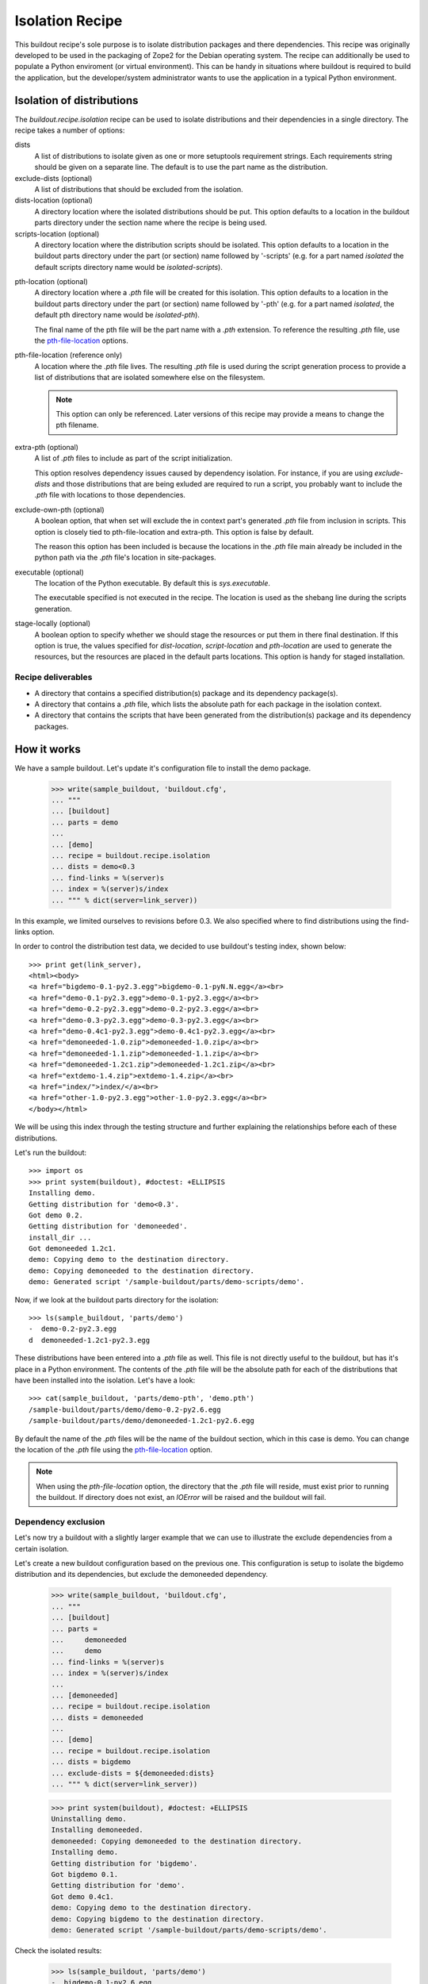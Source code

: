================
Isolation Recipe
================

This buildout recipe's sole purpose is to isolate distribution packages and
there dependencies. This recipe was originally developed to be used in the
packaging of Zope2 for the Debian operating system. The recipe can additionally
be used to populate a Python enviroment (or virtual environment). This can be
handy in situations where buildout is required to build the application, but
the developer/system administrator wants to use the application in a typical
Python environment.

Isolation of distributions
==========================

The `buildout.recipe.isolation` recipe can be used to isolate distributions and
their dependencies in a single directory. The recipe takes a number of options:

dists
    A list of distributions to isolate given as one or more setuptools
    requirement strings. Each requirements string should be given on a
    separate line. The default is to use the part name as the distribution.

exclude-dists (optional)
    A list of distributions that should be excluded from the isolation.

dists-location (optional)
    A directory location where the isolated distributions should be put.
    This option
    defaults to a location in the buildout parts directory under the section
    name where the recipe is being used.

scripts-location (optional)
    A directory location where the distribution scripts should be isolated.
    This option defaults to a location in the buildout parts directory under
    the part (or section) name followed by '-scripts' (e.g. for a part
    named *isolated* the default scripts directory name would be
    `isolated-scripts`).

.. _pth_location_opt:

pth-location (optional)
    A directory location where a `.pth` file will be created for this isolation.
    This option defaults to a location in the buildout parts directory under
    the part (or section) name followed by '-pth' (e.g. for a part named
    *isolated*, the default pth directory name would be `isolated-pth`).

    __ pth_file_location_opt_

    The final name of the pth file will be the part name with a `.pth`
    extension. To reference the resulting `.pth` file, use the
    `pth-file-location`__ options.

.. _pth_file_location_opt:

pth-file-location (reference only)
    A location where the `.pth` file lives. The resulting `.pth` file is used
    during the script generation process to provide a list of distributions
    that are isolated somewhere else on the filesystem.

    .. note:: This option can only be referenced. Later versions of this recipe
       may provide a means to change the pth filename.

extra-pth (optional)
    A list of `.pth` files to include as part of the script initialization.

    This option resolves dependency issues caused by dependency isolation.
    For instance, if you are using `exclude-dists` and those distributions
    that are being exluded are required to run a script, you probably want
    to include the `.pth` file with locations to those dependencies.

exclude-own-pth (optional)
    A boolean option, that when set will exclude the in context part's generated
    `.pth` file from inclusion in scripts. This option is closely tied to
    pth-file-location and extra-pth. This option is false by default.

    The reason this option has been included is because the locations in the
    `.pth` file main already be included in the python path via the `.pth`
    file's location in site-packages.

executable (optional)
    The location of the Python executable. By default this is `sys.executable`.
    
    The executable specified is not executed in the recipe. The location is
    used as the shebang line during the scripts generation.

.. _stage_locally_opt:

stage-locally (optional)
    A boolean option to specify whether we should stage the resources or
    put them in there final destination. If this option is true, the values
    specified for `dist-location`, `script-location` and `pth-location` are
    used to generate the resources, but the resources are placed in
    the default parts locations. This option is handy for staged installation.

Recipe deliverables
-------------------

- A directory that contains a specified distribution(s) package and its
  dependency package(s).
- A directory that contains a `.pth` file, which lists the absolute path
  for each package in the isolation context.
- A directory that contains the scripts that have been generated from the
  distribution(s) package and its dependency packages.

How it works
============



We have a sample buildout.  Let's update it's configuration file to
install the demo package.

    >>> write(sample_buildout, 'buildout.cfg',
    ... """
    ... [buildout]
    ... parts = demo
    ...
    ... [demo]
    ... recipe = buildout.recipe.isolation
    ... dists = demo<0.3
    ... find-links = %(server)s
    ... index = %(server)s/index
    ... """ % dict(server=link_server))

In this example, we limited ourselves to revisions before 0.3. We also
specified where to find distributions using the find-links option.

In order to control the distribution test data, we decided to use buildout's
testing index, shown below::

    >>> print get(link_server),
    <html><body>
    <a href="bigdemo-0.1-py2.3.egg">bigdemo-0.1-pyN.N.egg</a><br>
    <a href="demo-0.1-py2.3.egg">demo-0.1-py2.3.egg</a><br>
    <a href="demo-0.2-py2.3.egg">demo-0.2-py2.3.egg</a><br>
    <a href="demo-0.3-py2.3.egg">demo-0.3-py2.3.egg</a><br>
    <a href="demo-0.4c1-py2.3.egg">demo-0.4c1-py2.3.egg</a><br>
    <a href="demoneeded-1.0.zip">demoneeded-1.0.zip</a><br>
    <a href="demoneeded-1.1.zip">demoneeded-1.1.zip</a><br>
    <a href="demoneeded-1.2c1.zip">demoneeded-1.2c1.zip</a><br>
    <a href="extdemo-1.4.zip">extdemo-1.4.zip</a><br>
    <a href="index/">index/</a><br>
    <a href="other-1.0-py2.3.egg">other-1.0-py2.3.egg</a><br>
    </body></html>

We will be using this index through the testing structure and further
explaining the relationships before each of these distributions.

Let's run the buildout::

    >>> import os
    >>> print system(buildout), #doctest: +ELLIPSIS
    Installing demo.
    Getting distribution for 'demo<0.3'.
    Got demo 0.2.
    Getting distribution for 'demoneeded'.
    install_dir ...
    Got demoneeded 1.2c1.
    demo: Copying demo to the destination directory.
    demo: Copying demoneeded to the destination directory.
    demo: Generated script '/sample-buildout/parts/demo-scripts/demo'.

Now, if we look at the buildout parts directory for the isolation::

    >>> ls(sample_buildout, 'parts/demo')
    -  demo-0.2-py2.3.egg
    d  demoneeded-1.2c1-py2.3.egg

These distributions have been entered into a `.pth` file as well. This file
is not directly useful to the buildout, but has it's place in a Python
environment. The contents of the `.pth` file will be the absolute path for each
of the distributions that have been installed into the isolation. Let's have
a look::

    >>> cat(sample_buildout, 'parts/demo-pth', 'demo.pth')
    /sample-buildout/parts/demo/demo-0.2-py2.6.egg
    /sample-buildout/parts/demo/demoneeded-1.2c1-py2.6.egg

__ pth_file_location_opt_

By default the name of the `.pth` files will be the name of the buildout
section, which in this case is demo. You can change the location of the
`.pth` file using the `pth-file-location`__ option.

.. note:: When using the `pth-file-location` option, the directory that the
   `.pth` file will reside, must exist prior to running the buildout.
   If directory  does not exist, an `IOError` will be raised and the
   buildout will fail.

Dependency exclusion
--------------------

Let's now try a buildout with a slightly larger example that we can use to
illustrate the exclude dependencies from a certain isolation.

Let's create a new buildout configuration based on the previous one. This
configuration is setup to isolate the bigdemo distribution and its
dependencies, but exclude the demoneeded dependency.

    >>> write(sample_buildout, 'buildout.cfg',
    ... """
    ... [buildout]
    ... parts =
    ...     demoneeded
    ...     demo
    ... find-links = %(server)s
    ... index = %(server)s/index
    ...
    ... [demoneeded]
    ... recipe = buildout.recipe.isolation
    ... dists = demoneeded
    ...
    ... [demo]
    ... recipe = buildout.recipe.isolation
    ... dists = bigdemo
    ... exclude-dists = ${demoneeded:dists}
    ... """ % dict(server=link_server))

    >>> print system(buildout), #doctest: +ELLIPSIS
    Uninstalling demo.
    Installing demoneeded.
    demoneeded: Copying demoneeded to the destination directory.
    Installing demo.
    Getting distribution for 'bigdemo'.
    Got bigdemo 0.1.
    Getting distribution for 'demo'.
    Got demo 0.4c1.
    demo: Copying demo to the destination directory.
    demo: Copying bigdemo to the destination directory.
    demo: Generated script '/sample-buildout/parts/demo-scripts/demo'.

Check the isolated results:

    >>> ls(sample_buildout, 'parts/demo')
    -  bigdemo-0.1-py2.6.egg
    -  demo-0.4c1-py2.6.egg
    >>> ls(sample_buildout, 'parts/demoneeded')
    d  demoneeded-1.2c1-py2.6.egg

Script generation
-----------------

Some distributions supply command-line scripts with there packages. Buildout
typically generates these scripts for us, because it needs to supply the built
packages to to script. It does this by injecting the distribution locations
into the Python system path. In some cases we do not want to inject anything
into the Python system path, because we may have deposited the generated .pth
file in a virtual environment's site-packages directory. While in other cases,
we might want to supply our .pth file as a mean for import resolution. Let's
take a closer look at both cases.

For the general case, we will likely want to supply our .pth file to the
script. Additionally, we will probably want to supply any .pth files that
dependent isolations may have generated. Here is an example.

    >>> import sys
    >>> write(sample_buildout, 'buildout.cfg',
    ... """
    ... [buildout]
    ... parts =
    ...     demoneeded
    ...     demo
    ... find-links = %(server)s
    ... index = %(server)s/index
    ...
    ... [demoneeded]
    ... recipe = buildout.recipe.isolation
    ... dists = demoneeded
    ...
    ... [demo]
    ... recipe = buildout.recipe.isolation
    ... dists = bigdemo
    ... exclude-dists = ${demoneeded:dists}
    ... extra-pth = ${demoneeded:pth-file-location}
    ... executable = %(python)s
    ... """ % dict(server=link_server, python=sys.executable))
    >>> print system(buildout), #doctest: +ELLIPSIS
    Uninstalling demo.
    Uninstalling demoneeded.
    Installing demoneeded.
    demoneeded: Copying demoneeded to the destination directory.
    Installing demo.
    demo: Copying demo to the destination directory.
    demo: Copying bigdemo to the destination directory.
    demo: Generated script '/sample-buildout/parts/demo-scripts/demo'.

The resulting script should have two .pth files in it. The demo.pth file has
been defined and generated from the recipe in context. The demoneeded.pth file
was generated by the demoneeded section and pulled in using the extra-pth
recipe option.

    >>> if sys.platform == 'win32':
    ...    script_name = 'demo-script.py'
    ... else:
    ...    script_name = 'demo'
    >>> script_dir = 'parts/demo-scripts'
    >>> f = open(os.path.join(sample_buildout, script_dir, script_name))
    >>> shebang = f.readline().strip()
    >>> if shebang[:3] == '#!"' and shebang[-1] == '"':
    ...     shebang = '#!'+shebang[3:-1]
    >>> shebang == '#!' + os.path.realpath(sys.executable)
    True
    >>> print f.read(), # doctest: +NORMALIZE_WHITESPACE
    <BLANKLINE>
    import sys
    def pth_injector(pth_file):
        path_file = open(pth_file, 'r')
        sys.path[0:0] = [line
            for line in path_file.read().split('\n')
            if line is not None]
    <BLANKLINE>
    pth_files = ['/sample-buildout/parts/demo-pth/demo.pth', '/sample-buildout/parts/demoneeded-pth/demoneeded.pth']
    for pth in pth_files:
        pth_injector(pth)
    <BLANKLINE>
    import eggrecipedemo
    <BLANKLINE>
    if __name__ == '__main__':
        eggrecipedemo.main()
    >>> f.close()

The second case is where we have deposited the .pth files into a virtual
environment. Let's setup a *fake* virtual environment structure inside the
buildout structure for demonstration sake.

    >>> virtenv = os.path.join(sample_buildout, 'virtenv')
    >>> mkdir(virtenv)
    >>> mkdir(virtenv, 'bin')
    >>> mkdir(virtenv, 'lib')
    >>> mkdir(virtenv, 'lib', 'python2.6')
    >>> mkdir(virtenv, 'lib', 'python2.6', 'site-packages')
    >>> site_pkgs = os.path.join(virtenv, 'lib', 'python2.6', 'site-packages')

All we really need for the purpose of this demonstration is the site-packages
directory.

    >>> write(sample_buildout, 'buildout.cfg',
    ... """
    ... [buildout]
    ... parts =
    ...     demoneeded
    ...     demo
    ... find-links = %(server)s
    ... index = %(server)s/index
    ...
    ... [demoneeded]
    ... recipe = buildout.recipe.isolation
    ... dists = demoneeded
    ... pth-file-location = %(site_pkgs)s
    ...
    ... [demo]
    ... recipe = buildout.recipe.isolation
    ... dists = bigdemo
    ... exclude-dists = ${demoneeded:dists}
    ... pth-file-location = %(site_pkgs)s
    ... exclude-own-pth = trUE
    ... python = %(python)s
    ... """ % dict(server=link_server, python=sys.executable,
    ...     site_pkgs=site_pkgs))
    >>> print system(buildout), #doctest: +ELLIPSIS
    Uninstalling demo.
    Uninstalling demoneeded.
    Installing demoneeded.
    demoneeded: Copying demoneeded to the destination directory.
    Installing demo.
    demo: Copying demo to the destination directory.
    demo: Copying bigdemo to the destination directory.
    demo: Generated script '/sample-buildout/parts/demo-scripts/demo'.

Now if we print out the demo script, we'll find no mention of the .pth files.

    >>> f = open(os.path.join(sample_buildout, script_dir, script_name))
    >>> shebang = f.readline().strip()
    >>> if shebang[:3] == '#!"' and shebang[-1] == '"':
    ...     shebang = '#!'+shebang[3:-1]
    >>> shebang == '#!' + os.path.realpath(sys.executable)
    True
    >>> print f.read(), # doctest: +NORMALIZE_WHITESPACE
    <BLANKLINE>
    import eggrecipedemo
    <BLANKLINE>
    if __name__ == '__main__':
        eggrecipedemo.main()
    >>> f.close()

Why does this work? If we were to use the virtual environments Python
executable, it would load the site-packages directory and any .pth files in
it. This would in turn load the modules we built using the buildout.

.. note:: We aren't actually using the virtual environments Python executable
   in this test case, but it is a simple matter of changing the executable
   value in the system_python section of this buildout.cfg.

Staging the isolation
---------------------

__ stage_locally_opt_

In some situations it is handy to build the packages locally before
transfering these resources to a final destination. To do this we stage the
isolation process with the `stage-locally`__ option.

This option will allow you to set the `dists-location`, `scripts-location` and
`pth-file-location` as final destinations, but place the results in their
default build location. The default build location, if you recall, is in the
buildout's parts directory.

.. note:: The following example isn't necessarily useful beyond the test that
   it satisfies. If you're trying to figure out how to use the staging parts
   of this recipe and run into issues or parts you don't understand, please
   feel free to contact the author (see the package metadata for the address).

Let's have a look at how this works by creating similar buildout to those about
execept now we are setting the `stage-locally` option to `true`::


    >>> write(sample_buildout, 'buildout.cfg',
    ... """
    ... [buildout]
    ... parts =
    ...     demo
    ... find-links = %(server)s
    ... index = %(server)s/index
    ...
    ... [demo]
    ... recipe = buildout.recipe.isolation
    ... dists = bigdemo
    ... dists-location = %(site_pkgs)s
    ... scripts-location = %(bin_dir)s
    ... pth-location = %(site_pkgs)s
    ... executable = %(python)s
    ... stage-locally = true
    ... """ % dict(server=link_server,
    ...	           bin_dir=os.path.join(virtenv, 'bin'),
    ...	    	   python=os.path.join(virtenv, 'bin', 'python'),
    ...     	   site_pkgs=site_pkgs))
    >>> print system(buildout), #doctest: +ELLIPSIS
    Uninstalling demo.
    Uninstalling demoneeded.
    Installing demo.
    demo: Copying demo to the staging directory.
    demo: Copying demoneeded to the staging directory.
    demo: Copying bigdemo to the staging directory.
    demo: Can't find the executable on the filesystem. Perhaps this setup is not destine to be used on this machine. So we are using the given executable value /sample-buildout/virtenv/bin/python as is.
    demo: Generated script '/sample-buildout/parts/demo-scripts/demo'.

To verify that things have been staged, let's have a closer look at the demo
script to verify everything went as planned. For one, we expect the script
to be in the parts directory::

    >>> parts_dir = os.path.join(sample_buildout, 'parts')
    >>> demo_script = os.path.join(parts_dir, 'demo-scripts', 'demo')
    >>> os.path.exists(demo_script)
    True
    >>> cat(demo_script)
    #!/sample-buildout/virtenv/bin/python
    <BLANKLINE>
    import sys
    def pth_injector(pth_file):
        path_file = open(pth_file, 'r')
        sys.path[0:0] = [line
            for line in path_file.read().split('\n')
            if line is not None]
    <BLANKLINE>
    pth_files = ['/sample-buildout/virtenv/lib/python2.6/site-packages/demo.pth']
    for pth in pth_files:
        pth_injector(pth)
    <BLANKLINE>
    import eggrecipedemo
    <BLANKLINE>
    if __name__ == '__main__':
        eggrecipedemo.main()

And also we want to check that the pth locations are correct and that the pth
itself is in the staging area with parts::

    >>> demo_pth = os.path.join(parts_dir, 'demo-pth', 'demo.pth')
    >>> cat(demo_pth)
    /sample-buildout/virtenv/lib/python2.6/site-packages/demo-0.4c1-py2.1.egg
    /sample-buildout/virtenv/lib/python2.6/site-packages/demoneeded-1.2c1-py2.1.egg
    /sample-buildout/virtenv/lib/python2.6/site-packages/bigdemo-0.1-py2.1.egg


Issues and help
---------------

If you have issues or need assistance, file a bug report on `WebLion's project
site <http://www.weblion.psu.edu/trac/weblion>`_ or contact us via `IRC <irc://irc.freenode.net/#weblion>`_ or email.
